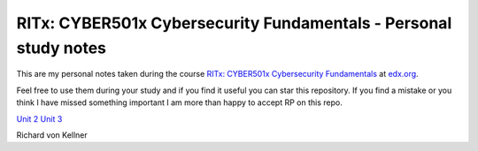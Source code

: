 RITx: CYBER501x Cybersecurity Fundamentals - Personal study notes
~~~~~~~~~~~~~~~~~~~~~~~~~~~~~~~~~~~~~~~~~~~~~~~~~~~~~~~~~~~~~~~~~

This are my personal notes taken during the course `RITx: CYBER501x Cybersecurity Fundamentals <https://www.edx.org/course/cybersecurity-fundamentals>`_ at `edx.org <https://www.edx.org/>`_.

Feel free to use them during your study and if you find it useful you can star this repository. If you find a mistake or you think I have  missed something important I am more than happy to accept RP on this repo.

`Unit 2 <Unit_2.rst>`_
`Unit 3 <Unit_3.rst>`_

Richard von Kellner


